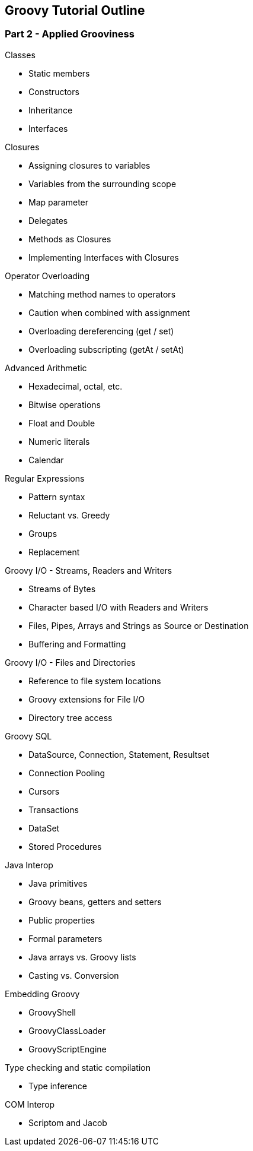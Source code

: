 == Groovy Tutorial Outline

=== Part 2 - Applied Grooviness

.Classes
* Static members
* Constructors
* Inheritance
* Interfaces

.Closures
* Assigning closures to variables
* Variables from the surrounding scope
* Map parameter
* Delegates
* Methods as Closures
* Implementing Interfaces with Closures

.Operator Overloading
* Matching method names to operators
* Caution when combined with assignment
* Overloading dereferencing (get / set)
* Overloading subscripting (getAt / setAt)

.propertyMissing and methodMissing

.Categories and Extensions

.Expando MetaClass

.Advanced Arithmetic
* Hexadecimal, octal, etc.
* Bitwise operations
* Float and Double
* Numeric literals
* Calendar

.Regular Expressions
* Pattern syntax
* Reluctant vs. Greedy
* Groups
* Replacement

.Groovy I/O - Streams, Readers and Writers
* Streams of Bytes
* Character based I/O with Readers and Writers
* Files, Pipes, Arrays and Strings as Source or Destination
* Buffering and Formatting

.Groovy I/O - Files and Directories
* Reference to file system locations
* Groovy extensions for File I/O
* Directory tree access

.Java Mail API

.Process Managment

.MarkupBuilder

.XMLSlurper and XPath

.JSON

.Groovy Servlet

.Groovy Templates

.Groovy SQL
* DataSource, Connection, Statement, Resultset
* Connection Pooling
* Cursors
* Transactions
* DataSet
* Stored Procedures

.Java Interop
* Java primitives
* Groovy beans, getters and setters
* Public properties
* Formal parameters
* Java arrays vs. Groovy lists
* Casting vs. Conversion

.Embedding Groovy
* GroovyShell
* GroovyClassLoader
* GroovyScriptEngine

.Type checking and static compilation
* Type inference

.Testing

.Swing

.COM Interop
* Scriptom and Jacob


